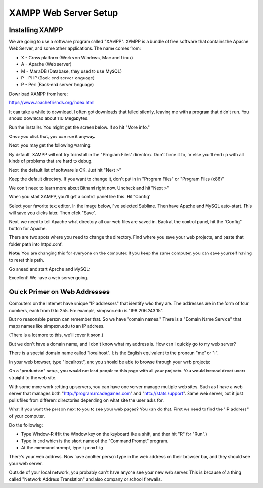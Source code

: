 .. _web_server_setup:

XAMPP Web Server Setup
----------------------

Installing XAMPP
^^^^^^^^^^^^^^^^

We are going to use a software program called "XAMPP". XAMPP is a bundle of free software that contains
the Apache Web Server, and some other applications. The name comes from:

* X - Cross platform (Works on Windows, Mac and Linux)
* A - Apache (Web server)
* M - MariaDB (Database, they used to use MySQL)
* P - PHP (Back-end server language)
* P - Perl (Back-end server language)

Download XAMPP from here:

https://www.apachefriends.org/index.html

It can take a while to download. I often got downloads that failed silently,
leaving me with a program that didn't run. You should download about 110 Megabytes.

Run the installer. You might get the screen below. If so hit "More info."

.. image:: protected_pc_1.png
    :width: 500px
    :align: center

Once you click that, you can run it anyway.

.. image:: protected_pc_2.png
    :width: 500px
    :align: center

Next, you may get the following warning:

.. image:: UAC.png
    :width: 500px
    :align: center

By default, XAMPP will not try to install in the "Program Files" directory. Don't
force it to, or else you'll end up with all kinds of problems that are hard to
debug.

Next, the default list of software is OK. Just hit "Next >"

.. image:: setup_1.png
    :width: 550px
    :align: center

Keep the default directory. If you want to change it, don't put in in
"Program Files" or "Program Files (x86)"

.. image:: setup_2.png
    :width: 550px
    :align: center

We don't need to learn more about Bitnami right now. Uncheck and hit "Next >"

.. image:: setup_3.png
    :width: 550px
    :align: center

When you start XAMPP, you'll get a control panel like this. Hit "Config"

.. image:: main_panel.png
    :width: 550px
    :align: center

Select your favorite text editor. In the image below,
I've selected Sublime. Then have Apache and
MySQL auto-start. This will save you clicks later. Then click "Save".

.. image:: configure_1.png
    :width: 370px
    :align: center

Next, we need to tell Apache what directory all our web files are saved in.
Back at the control panel, hit the "Config" button for Apache.

.. image:: config_apache.png
    :width: 550px
    :align: center

There are two spots where you need to change the directory. Find where you
save your web projects, and paste that folder path into httpd.conf.

**Note:** You are changing this for everyone on the computer. If you keep
the same computer, you can save yourself having to reset this path.

.. image:: httpd.conf.png
    :width: 600px
    :align: center

Go ahead and start Apache and MySQL:

.. image:: control_panel_started.png
    :width: 550px
    :align: center

Excellent! We have a web server going.

Quick Primer on Web Addresses
^^^^^^^^^^^^^^^^^^^^^^^^^^^^^

Computers on the Internet have unique "IP addresses" that identify who they are.
The addresses are in the form of four numbers, each from 0 to 255. For example,
simpson.edu is "198.206.243.15".

But no reasonable person can remember that. So we have "domain names." There
is a "Domain Name Service" that maps names like simpson.edu to an IP address.

(There is a lot more to this, we'll cover it soon.)

But we don't have a domain name, and I don't know what my address is. How can
I quickly go to my web server?

There is a special domain name called "localhost". It is the English equivalent
to the pronoun "me" or "I".

In your web browser, type "localhost", and you should be able to browse through your web
projects:

.. image:: web_page.png
    :width: 450px
    :align: center

On a "production" setup, you would not lead people to this page with all
your projects. You would instead direct users straight to the web site.

With some more work setting up servers, you can have one server manage
multiple web sites. Such as I have a web server that manages both
"http://programarcadegames.com" and "http://stats.support". Same web server,
but it just pulls files from different directories depending on what site the
user asks for.

What if you want the person next to you to see your web pages? You can do that.
First we need to find the "IP address" of your computer.

Do the following:

* Type Window-R (Hit the Window key on the keyboard like a shift, and then hit
  "R" for "Run".)
* Type in ``cmd`` which is the short name of the "Command Prompt" program.
* At the command prompt, type ``ipconfig``

.. image:: ipconfig.png
    :width: 500px
    :align: center

There's your web address. Now have another person type in the web address on
their browser bar, and they should see your web server.

Outside of your local network, you probably can't have anyone see your new
web server. This is because of a thing called "Network Address Translation"
and also company or school firewalls.
